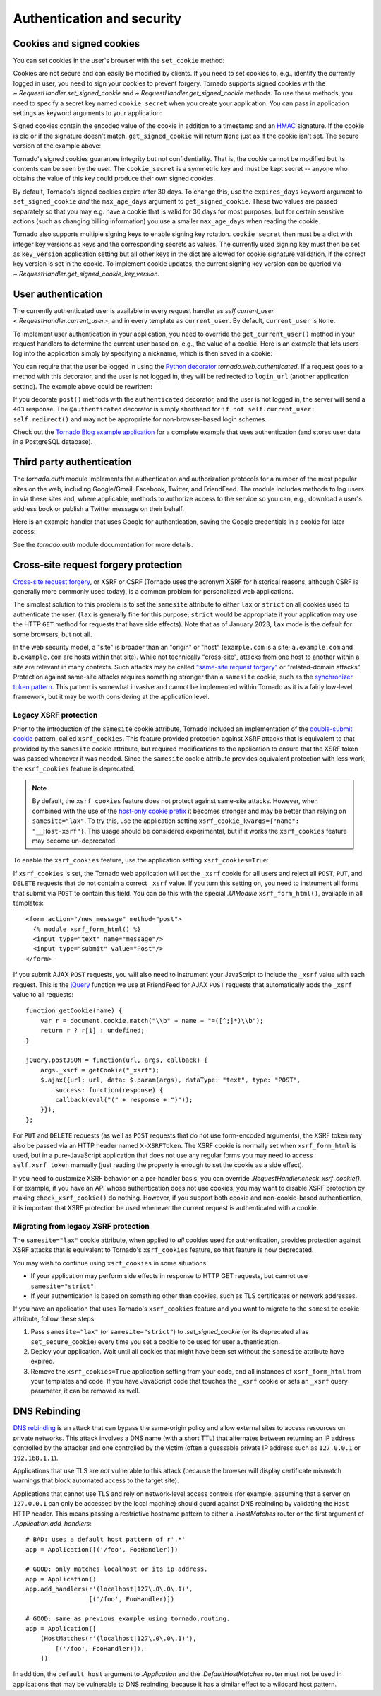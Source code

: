 Authentication and security
===========================

.. testsetup::

   import tornado

Cookies and signed cookies
~~~~~~~~~~~~~~~~~~~~~~~~~~

You can set cookies in the user's browser with the ``set_cookie``
method:

.. testcode::

    class MainHandler(tornado.web.RequestHandler):
        def get(self):
            if not self.get_cookie("mycookie"):
                self.set_cookie("mycookie", "myvalue")
                self.write("Your cookie was not set yet!")
            else:
                self.write("Your cookie was set!")

.. testoutput::
   :hide:

Cookies are not secure and can easily be modified by clients.  If you
need to set cookies to, e.g., identify the currently logged in user,
you need to sign your cookies to prevent forgery. Tornado supports
signed cookies with the `~.RequestHandler.set_signed_cookie` and
`~.RequestHandler.get_signed_cookie` methods. To use these methods,
you need to specify a secret key named ``cookie_secret`` when you
create your application. You can pass in application settings as
keyword arguments to your application:

.. testcode::

    application = tornado.web.Application([
        (r"/", MainHandler),
    ], cookie_secret="__TODO:_GENERATE_YOUR_OWN_RANDOM_VALUE_HERE__")

.. testoutput::
   :hide:

Signed cookies contain the encoded value of the cookie in addition to a
timestamp and an `HMAC <http://en.wikipedia.org/wiki/HMAC>`_ signature.
If the cookie is old or if the signature doesn't match,
``get_signed_cookie`` will return ``None`` just as if the cookie isn't
set. The secure version of the example above:

.. testcode::

    class MainHandler(tornado.web.RequestHandler):
        def get(self):
            if not self.get_signed_cookie("mycookie"):
                self.set_signed_cookie("mycookie", "myvalue")
                self.write("Your cookie was not set yet!")
            else:
                self.write("Your cookie was set!")

.. testoutput::
   :hide:

Tornado's signed cookies guarantee integrity but not confidentiality.
That is, the cookie cannot be modified but its contents can be seen by the
user.  The ``cookie_secret`` is a symmetric key and must be kept secret --
anyone who obtains the value of this key could produce their own signed
cookies.

By default, Tornado's signed cookies expire after 30 days.  To change this,
use the ``expires_days`` keyword argument to ``set_signed_cookie`` *and* the
``max_age_days`` argument to ``get_signed_cookie``.  These two values are
passed separately so that you may e.g. have a cookie that is valid for 30 days
for most purposes, but for certain sensitive actions (such as changing billing
information) you use a smaller ``max_age_days`` when reading the cookie.

Tornado also supports multiple signing keys to enable signing key
rotation. ``cookie_secret`` then must be a dict with integer key versions
as keys and the corresponding secrets as values. The currently used
signing key must then be set as ``key_version`` application setting
but all other keys in the dict are allowed for cookie signature validation,
if the correct key version is set in the cookie.
To implement cookie updates, the current signing key version can be
queried via `~.RequestHandler.get_signed_cookie_key_version`.

.. _user-authentication:

User authentication
~~~~~~~~~~~~~~~~~~~

The currently authenticated user is available in every request handler
as `self.current_user <.RequestHandler.current_user>`, and in every
template as ``current_user``. By default, ``current_user`` is
``None``.

To implement user authentication in your application, you need to
override the ``get_current_user()`` method in your request handlers to
determine the current user based on, e.g., the value of a cookie. Here
is an example that lets users log into the application simply by
specifying a nickname, which is then saved in a cookie:

.. testcode::

    class BaseHandler(tornado.web.RequestHandler):
        def get_current_user(self):
            return self.get_signed_cookie("user")

    class MainHandler(BaseHandler):
        def get(self):
            if not self.current_user:
                self.redirect("/login")
                return
            name = tornado.escape.xhtml_escape(self.current_user)
            self.write("Hello, " + name)

    class LoginHandler(BaseHandler):
        def get(self):
            self.write('<html><body><form action="/login" method="post">'
                       'Name: <input type="text" name="name">'
                       '<input type="submit" value="Sign in">'
                       '</form></body></html>')

        def post(self):
            self.set_signed_cookie("user", self.get_argument("name"))
            self.redirect("/")

    application = tornado.web.Application([
        (r"/", MainHandler),
        (r"/login", LoginHandler),
    ], cookie_secret="__TODO:_GENERATE_YOUR_OWN_RANDOM_VALUE_HERE__")

.. testoutput::
   :hide:

You can require that the user be logged in using the `Python
decorator <http://www.python.org/dev/peps/pep-0318/>`_
`tornado.web.authenticated`. If a request goes to a method with this
decorator, and the user is not logged in, they will be redirected to
``login_url`` (another application setting). The example above could be
rewritten:

.. testcode::

    class MainHandler(BaseHandler):
        @tornado.web.authenticated
        def get(self):
            name = tornado.escape.xhtml_escape(self.current_user)
            self.write("Hello, " + name)

    settings = {
        "cookie_secret": "__TODO:_GENERATE_YOUR_OWN_RANDOM_VALUE_HERE__",
        "login_url": "/login",
    }
    application = tornado.web.Application([
        (r"/", MainHandler),
        (r"/login", LoginHandler),
    ], **settings)

.. testoutput::
   :hide:

If you decorate ``post()`` methods with the ``authenticated``
decorator, and the user is not logged in, the server will send a
``403`` response.  The ``@authenticated`` decorator is simply
shorthand for ``if not self.current_user: self.redirect()`` and may
not be appropriate for non-browser-based login schemes.

Check out the `Tornado Blog example application
<https://github.com/tornadoweb/tornado/tree/stable/demos/blog>`_ for a
complete example that uses authentication (and stores user data in a
PostgreSQL database).

Third party authentication
~~~~~~~~~~~~~~~~~~~~~~~~~~

The `tornado.auth` module implements the authentication and
authorization protocols for a number of the most popular sites on the
web, including Google/Gmail, Facebook, Twitter, and FriendFeed.
The module includes methods to log users in via these sites and, where
applicable, methods to authorize access to the service so you can, e.g.,
download a user's address book or publish a Twitter message on their
behalf.

Here is an example handler that uses Google for authentication, saving
the Google credentials in a cookie for later access:

.. testcode::

    class GoogleOAuth2LoginHandler(tornado.web.RequestHandler,
                                   tornado.auth.GoogleOAuth2Mixin):
        async def get(self):
            if self.get_argument('code', False):
                user = await self.get_authenticated_user(
                    redirect_uri='http://your.site.com/auth/google',
                    code=self.get_argument('code'))
                # Save the user with e.g. set_signed_cookie
            else:
                await self.authorize_redirect(
                    redirect_uri='http://your.site.com/auth/google',
                    client_id=self.settings['google_oauth']['key'],
                    scope=['profile', 'email'],
                    response_type='code',
                    extra_params={'approval_prompt': 'auto'})

.. testoutput::
   :hide:

See the `tornado.auth` module documentation for more details.

Cross-site request forgery protection
~~~~~~~~~~~~~~~~~~~~~~~~~~~~~~~~~~~~~

`Cross-site request
forgery <http://en.wikipedia.org/wiki/Cross-site_request_forgery>`_, or
XSRF or CSRF (Tornado uses the acronym XSRF for historical reasons, although
CSRF is generally more commonly used today), is a common problem for
personalized web applications. 

The simplest solution to this problem is to set the ``samesite`` attribute to
either ``lax`` or ``strict`` on all cookies used to authenticate the user.
(``lax`` is generally fine for this purpose; ``strict`` would be appropriate
if your application may use the HTTP ``GET`` method for requests that
have side effects). Note that as of January 2023, ``lax`` mode is the default
for some browsers, but not all.

In the web security model, a "site" is broader than an "origin" or "host"
(``example.com`` is a site; ``a.example.com`` and ``b.example.com`` are
hosts within that site). While not technically "cross-site", attacks from
one host to another within a site are relevant in many contexts. Such attacks
may be called 
`"same-site request forgery" <https://minimalblue.com/data/papers/USENIX21_can_i_take_your_subdomain.pdf>`_
or "related-domain attacks". Protection against same-site attacks requires
something stronger than a ``samesite`` cookie, such as the
`synchronizer token pattern <https://cheatsheetseries.owasp.org/cheatsheets/Cross-Site_Request_Forgery_Prevention_Cheat_Sheet.html#synchronizer-token-pattern>`_.
This pattern is somewhat invasive and cannot be implemented within Tornado
as it is a fairly low-level framework, but it may be worth considering at
the application level.

.. _legacy-xsrf:

Legacy XSRF protection
^^^^^^^^^^^^^^^^^^^^^^

Prior to the introduction of the ``samesite`` cookie attribute, Tornado
included an implementation of the
`double-submit cookie <https://cheatsheetseries.owasp.org/cheatsheets/Cross-Site_Request_Forgery_Prevention_Cheat_Sheet.html#double-submit-cookie>`_
pattern, called ``xsrf_cookies``. This feature provided protection against
XSRF attacks that is equivalent to that provided by the ``samesite`` cookie
attribute, but required modifications to the application to ensure that the
XSRF token was passed whenever it was needed. Since the ``samesite`` cookie
attribute provides equivalent protection with less work, the ``xsrf_cookies``
feature is deprecated. 

.. note::

   By default, the ``xsrf_cookies`` feature does not protect against
   same-site attacks. However, when combined with the use of the
   `host-only cookie prefix <https://developer.mozilla.org/en-US/docs/Web/HTTP/Cookies#Cookie_prefixes>`_
   it becomes stronger and may be better than relying on ``samesite="lax"``.
   To try this, use the application setting 
   ``xsrf_cookie_kwargs={"name": "__Host-xsrf"}``. This usage should be
   considered experimental, but if it works the ``xsrf_cookies`` feature may
   become un-deprecated.

To enable the ``xsrf_cookies`` feature, use the application setting
``xsrf_cookies=True``:

.. testcode::

    settings = {
        "cookie_secret": "__TODO:_GENERATE_YOUR_OWN_RANDOM_VALUE_HERE__",
        "login_url": "/login",
        "xsrf_cookies": True,
    }
    application = tornado.web.Application([
        (r"/", MainHandler),
        (r"/login", LoginHandler),
    ], **settings)

.. testoutput::
   :hide:

If ``xsrf_cookies`` is set, the Tornado web application will set the
``_xsrf`` cookie for all users and reject all ``POST``, ``PUT``, and
``DELETE`` requests that do not contain a correct ``_xsrf`` value. If
you turn this setting on, you need to instrument all forms that submit
via ``POST`` to contain this field. You can do this with the special
`.UIModule` ``xsrf_form_html()``, available in all templates::

    <form action="/new_message" method="post">
      {% module xsrf_form_html() %}
      <input type="text" name="message"/>
      <input type="submit" value="Post"/>
    </form>

If you submit AJAX ``POST`` requests, you will also need to instrument
your JavaScript to include the ``_xsrf`` value with each request. This
is the `jQuery <http://jquery.com/>`_ function we use at FriendFeed for
AJAX ``POST`` requests that automatically adds the ``_xsrf`` value to
all requests::

    function getCookie(name) {
        var r = document.cookie.match("\\b" + name + "=([^;]*)\\b");
        return r ? r[1] : undefined;
    }

    jQuery.postJSON = function(url, args, callback) {
        args._xsrf = getCookie("_xsrf");
        $.ajax({url: url, data: $.param(args), dataType: "text", type: "POST",
            success: function(response) {
            callback(eval("(" + response + ")"));
        }});
    };

For ``PUT`` and ``DELETE`` requests (as well as ``POST`` requests that
do not use form-encoded arguments), the XSRF token may also be passed
via an HTTP header named ``X-XSRFToken``.  The XSRF cookie is normally
set when ``xsrf_form_html`` is used, but in a pure-JavaScript application
that does not use any regular forms you may need to access
``self.xsrf_token`` manually (just reading the property is enough to
set the cookie as a side effect).

If you need to customize XSRF behavior on a per-handler basis, you can
override `.RequestHandler.check_xsrf_cookie()`. For example, if you
have an API whose authentication does not use cookies, you may want to
disable XSRF protection by making ``check_xsrf_cookie()`` do nothing.
However, if you support both cookie and non-cookie-based authentication,
it is important that XSRF protection be used whenever the current
request is authenticated with a cookie.

.. _xsrf-deprecation:

Migrating from legacy XSRF protection
^^^^^^^^^^^^^^^^^^^^^^^^^^^^^^^^^^^^^

The ``samesite="lax"`` cookie attribute, when applied to *all* cookies used
for authentication, provides protection against XSRF attacks that is
equivalent to Tornado's ``xsrf_cookies`` feature, so that feature is now
deprecated.

You may wish to continue using ``xsrf_cookies`` in some situations:

* If your application may perform side effects in response to HTTP GET
  requests, but cannot use ``samesite="strict"``.
* If your authentication is based on something other than cookies, such
  as TLS certificates or network addresses.

If you have an application that uses Tornado's ``xsrf_cookies`` feature
and you want to migrate to the ``samesite`` cookie attribute, follow these
steps:

1. Pass ``samesite="lax"`` (or ``samesite="strict"``) to `.set_signed_cookie`
   (or its deprecated alias ``set_secure_cookie``) every time you set a cookie
   to be used for user authentication.
2. Deploy your application. Wait until all cookies that might have been set
   without the ``samesite`` attribute have expired.
3. Remove the ``xsrf_cookies=True`` application setting from your code,
   and all instances of ``xsrf_form_html`` from your templates and code. If
   you have JavaScript code that touches the ``_xsrf`` cookie or sets an
   ``_xsrf`` query parameter, it can be removed as well.

.. _dnsrebinding:

DNS Rebinding
~~~~~~~~~~~~~

`DNS rebinding <https://en.wikipedia.org/wiki/DNS_rebinding>`_ is an
attack that can bypass the same-origin policy and allow external sites
to access resources on private networks. This attack involves a DNS
name (with a short TTL) that alternates between returning an IP
address controlled by the attacker and one controlled by the victim
(often a guessable private IP address such as ``127.0.0.1`` or
``192.168.1.1``).

Applications that use TLS are *not* vulnerable to this attack (because
the browser will display certificate mismatch warnings that block
automated access to the target site).

Applications that cannot use TLS and rely on network-level access
controls (for example, assuming that a server on ``127.0.0.1`` can
only be accessed by the local machine) should guard against DNS
rebinding by validating the ``Host`` HTTP header. This means passing a
restrictive hostname pattern to either a `.HostMatches` router or the
first argument of `.Application.add_handlers`::

    # BAD: uses a default host pattern of r'.*'
    app = Application([('/foo', FooHandler)])

    # GOOD: only matches localhost or its ip address.
    app = Application()
    app.add_handlers(r'(localhost|127\.0\.0\.1)',
                     [('/foo', FooHandler)])

    # GOOD: same as previous example using tornado.routing.
    app = Application([
        (HostMatches(r'(localhost|127\.0\.0\.1)'),
            [('/foo', FooHandler)]),
        ])

In addition, the ``default_host`` argument to `.Application` and the
`.DefaultHostMatches` router must not be used in applications that may
be vulnerable to DNS rebinding, because it has a similar effect to a
wildcard host pattern.
